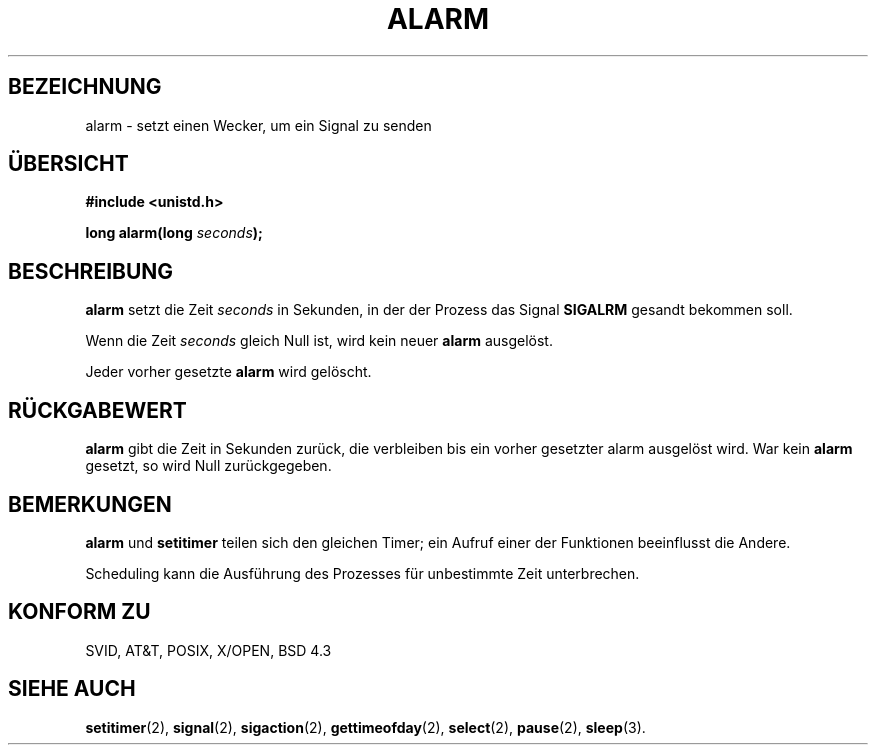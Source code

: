 .\" Hey Emacs! This file is -*- nroff -*- source.
.\"
.\" This manpage is Copyright (C) 1992 Drew Eckhardt;
.\"                               1993 Michael Haardt, Ian Jackson.
.\"
.\" Permission is granted to make and distribute verbatim copies of this
.\" manual provided the copyright notice and this permission notice are
.\" preserved on all copies.
.\"
.\" Permission is granted to copy and distribute modified versions of this
.\" manual under the conditions for verbatim copying, provided that the
.\" entire resulting derived work is distributed under the terms of a
.\" permission notice identical to this one
.\" 
.\" Since the Linux kernel and libraries are constantly changing, this
.\" manual page may be incorrect or out-of-date.  The author(s) assume no
.\" responsibility for errors or omissions, or for damages resulting from
.\" the use of the information contained herein.  The author(s) may not
.\" have taken the same level of care in the production of this manual,
.\" which is licensed free of charge, as they might when working
.\" professionally.
.\" 
.\" Formatted or processed versions of this manual, if unaccompanied by
.\" the source, must acknowledge the copyright and authors of this work.
.\"
.\" Modified Wed Jul 21 19:42:57 1993, Rik Faith (faith@cs.unc.edu)
.\" German Translation Tue Feb 6 21:07:00 1996 Elmar Jansen (ej@pumuckel.gun.de)
.\" Modified Mon Jun 10 00:55:48 1996 by Martin Schulze (joey@linux.de)
.\"
.TH ALARM 2 "10. Juni 1996" Linux "Systemaufrufe"
.SH BEZEICHNUNG
alarm \- setzt einen Wecker, um ein Signal zu senden
.SH "ÜBERSICHT"
.nf
.B #include <unistd.h>
.sp
.BI "long alarm(long " seconds );
.fi
.SH BESCHREIBUNG
.BR alarm " setzt die Zeit " 
.I seconds
in Sekunden, in der der Prozess das Signal
.BR SIGALRM
gesandt bekommen soll.

Wenn die Zeit
.I seconds
gleich Null ist, wird kein neuer 
.B alarm
ausgelöst.   

Jeder vorher gesetzte
.B alarm
wird gelöscht.
.SH "RÜCKGABEWERT"
.B alarm
gibt die Zeit in Sekunden zurück, die verbleiben bis ein vorher gesetzter
alarm ausgelöst wird.  War kein
.B alarm
gesetzt, so wird Null zurückgegeben.
.SH BEMERKUNGEN
.BR alarm " und " setitimer
teilen sich den gleichen Timer; ein Aufruf einer der Funktionen beeinflusst
die Andere.

Scheduling kann die Ausführung des Prozesses für unbestimmte Zeit unterbrechen.
.SH "KONFORM ZU"
SVID, AT&T, POSIX, X/OPEN, BSD 4.3
.SH "SIEHE AUCH"
.BR setitimer (2),
.BR signal (2),
.BR sigaction (2),
.BR gettimeofday (2),
.BR select (2),
.BR pause (2),
.BR sleep (3).
